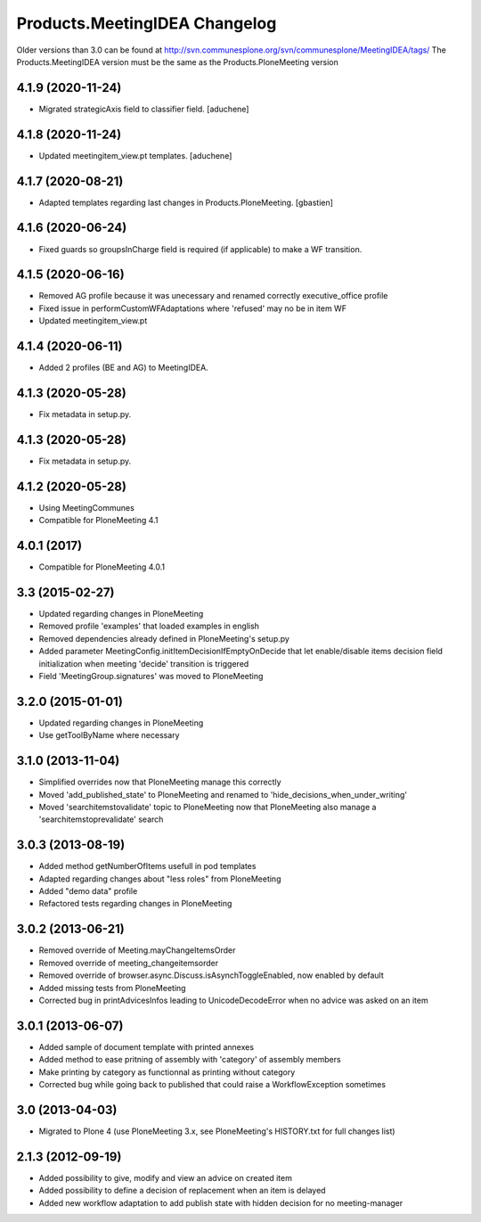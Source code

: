 Products.MeetingIDEA Changelog
==================================

Older versions than 3.0 can be found at http://svn.communesplone.org/svn/communesplone/MeetingIDEA/tags/
The Products.MeetingIDEA version must be the same as the Products.PloneMeeting version

4.1.9 (2020-11-24)
------------------

- Migrated strategicAxis field to classifier field.
  [aduchene]


4.1.8 (2020-11-24)
------------------

- Updated meetingitem_view.pt templates.
  [aduchene]


4.1.7 (2020-08-21)
------------------

- Adapted templates regarding last changes in Products.PloneMeeting.
  [gbastien]


4.1.6 (2020-06-24)
------------------

- Fixed guards so groupsInCharge field is required (if applicable) to make a WF transition.


4.1.5 (2020-06-16)
------------------

- Removed AG profile because it was unecessary and renamed correctly executive_office profile
- Fixed issue in performCustomWFAdaptations where 'refused' may no be in item WF
- Updated meetingitem_view.pt

4.1.4 (2020-06-11)
------------------
- Added 2 profiles (BE and AG) to MeetingIDEA.

4.1.3 (2020-05-28)
------------------
- Fix metadata in setup.py.

4.1.3 (2020-05-28)
------------------

- Fix metadata in setup.py.


4.1.2 (2020-05-28)
------------------
- Using MeetingCommunes
- Compatible for PloneMeeting 4.1

4.0.1 (2017)
------------
- Compatible for PloneMeeting 4.0.1

3.3 (2015-02-27)
----------------
- Updated regarding changes in PloneMeeting
- Removed profile 'examples' that loaded examples in english
- Removed dependencies already defined in PloneMeeting's setup.py
- Added parameter MeetingConfig.initItemDecisionIfEmptyOnDecide that let enable/disable
  items decision field initialization when meeting 'decide' transition is triggered
- Field 'MeetingGroup.signatures' was moved to PloneMeeting

3.2.0 (2015-01-01)
------------------
- Updated regarding changes in PloneMeeting
- Use getToolByName where necessary

3.1.0 (2013-11-04)
------------------
- Simplified overrides now that PloneMeeting manage this correctly
- Moved 'add_published_state' to PloneMeeting and renamed to 'hide_decisions_when_under_writing'
- Moved 'searchitemstovalidate' topic to PloneMeeting now that PloneMeeting also manage a 'searchitemstoprevalidate' search

3.0.3 (2013-08-19)
------------------
- Added method getNumberOfItems usefull in pod templates
- Adapted regarding changes about "less roles" from PloneMeeting
- Added "demo data" profile
- Refactored tests regarding changes in PloneMeeting

3.0.2 (2013-06-21)
------------------
- Removed override of Meeting.mayChangeItemsOrder
- Removed override of meeting_changeitemsorder
- Removed override of browser.async.Discuss.isAsynchToggleEnabled, now enabled by default
- Added missing tests from PloneMeeting
- Corrected bug in printAdvicesInfos leading to UnicodeDecodeError when no advice was asked on an item

3.0.1 (2013-06-07)
------------------
- Added sample of document template with printed annexes
- Added method to ease pritning of assembly with 'category' of assembly members
- Make printing by category as functionnal as printing without category
- Corrected bug while going back to published that could raise a WorkflowException sometimes

3.0 (2013-04-03)
----------------
- Migrated to Plone 4 (use PloneMeeting 3.x, see PloneMeeting's HISTORY.txt for full changes list)

2.1.3 (2012-09-19)
------------------
- Added possibility to give, modify and view an advice on created item
- Added possibility to define a decision of replacement when an item is delayed
- Added new workflow adaptation to add publish state with hidden decision for no meeting-manager

